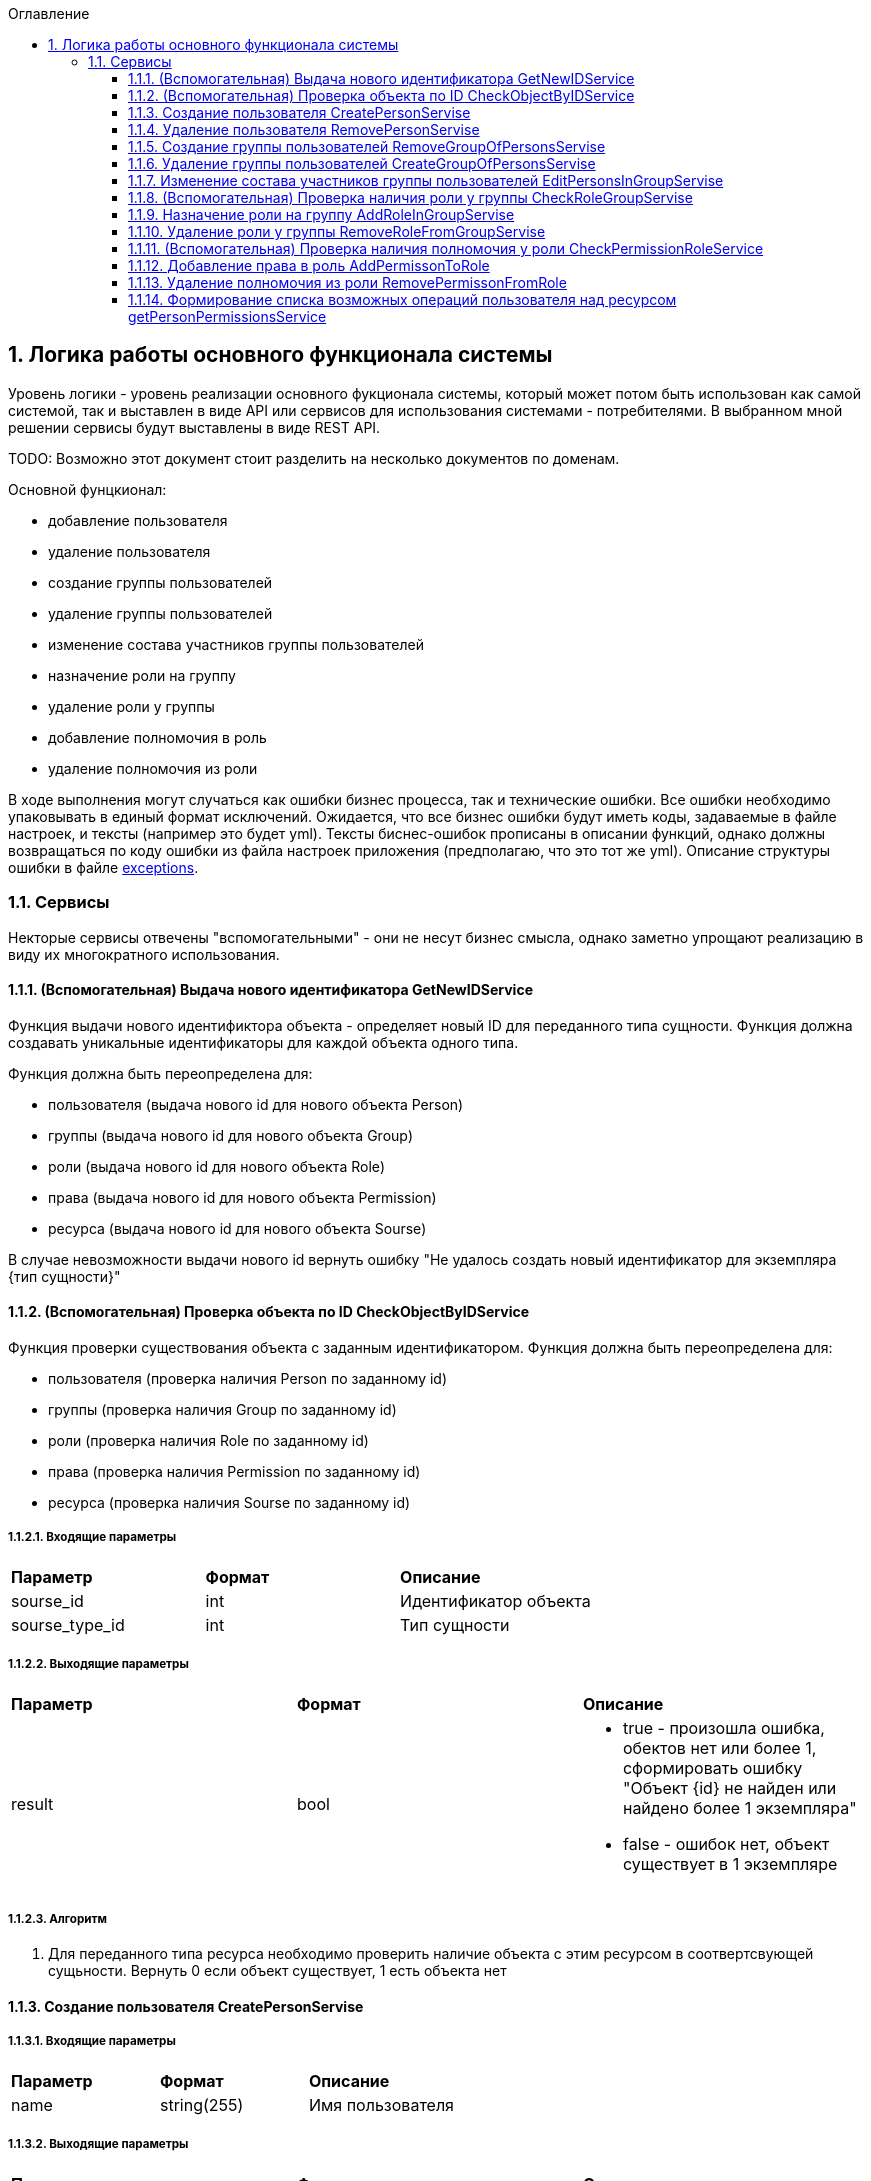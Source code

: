 :sectnums:
:sectnumlevels: 6
:toc: left
:toclevels: 3
:toc-title: Оглавление

== Логика работы основного функционала системы

Уровень логики - уровень реализации основного фукционала системы, который может потом быть использован как самой системой,
так и выставлен в виде API или сервисов для использования системами - потребителями. В выбранном мной решении сервисы будут выставлены в виде REST API.

TODO: Возможно этот документ стоит разделить на несколько документов по доменам.

Основной фунцкионал:

- добавление пользователя
- удаление пользователя

- создание группы пользователей
- удаление группы пользователей
- изменение состава участников группы пользователей

- назначение роли на группу
- удаление роли у группы

- добавление полномочия в роль
- удаление полномочия из роли

В ходе выполнения могут случаться как ошибки бизнес процесса, так и технические ошибки. Все ошибки необходимо упаковывать в единый формат исключений.
Ожидается, что все бизнес ошибки будут иметь коды, задаваемые в файле настроек, и тексты (например это будет yml).
Тексты биснес-ошибок прописаны в описании функций, однако должны возвращаться по коду ошибки из файла настроек приложения (предполагаю, что это тот же yml).
Описание структуры ошибки в файле <<./API-Templates/exceptions.adoc,exceptions>>.


=== Сервисы

Некторые сервисы отвечены "вспомогательными" - они не несут бизнес смысла, однако заметно упрощают реализацию в виду их многократного использования.

==== (Вспомогательная) Выдача нового идентификатора GetNewIDService

Функция выдачи нового идентификтора объекта - определяет новый ID для переданного типа сущности.
Функция должна создавать уникальные идентификаторы для каждой объекта одного типа.

Функция должна быть переопределена для:

* пользователя (выдача нового id для нового объекта Person)
* группы (выдача нового id для нового объекта Group)
* роли (выдача нового id для нового объекта Role)
* права (выдача нового id для нового объекта Permission)
* ресурса (выдача нового id для нового объекта Sourse)

В случае невозможности выдачи нового id вернуть ошибку "Не удалось создать новый идентификатор для экземпляра {тип сущности}"

==== (Вспомогательная) Проверка объекта по ID CheckObjectByIDService

Функция проверки существования объекта с заданным идентификатором.
Функция должна быть переопределена для:

* пользователя (проверка наличия Person по заданному id)
* группы (проверка наличия Group по заданному id)
* роли (проверка наличия Role по заданному id)
* права (проверка наличия Permission по заданному id)
* ресурса (проверка наличия Sourse по заданному id)

===== Входящие параметры
|===
|*Параметр*             |*Формат*                 |*Описание*
| sourse_id             | int                     | Идентификатор объекта
| sourse_type_id        | int                     | Тип сущности
|===

===== Выходящие параметры

|===
|*Параметр*             |*Формат*                 |*Описание*
| result                | bool
a|* true - произошла ошибка, обектов нет или более 1, сформировать ошибку "Объект {id} не найден или найдено более 1 экземпляра"
  * false - ошибок нет, объект существует в 1 экземпляре
|===

===== Алгоритм

. Для переданного типа ресурса необходимо проверить наличие объекта с этим ресурсом в соотвертсвующей сущьности.
 Вернуть 0 если объект существует, 1 есть объекта нет

==== Создание пользователя CreatePersonServise

===== Входящие параметры
|===
|*Параметр*             |*Формат*                 |*Описание*
|name                   | string(255)             | Имя пользователя
|===

===== Выходящие параметры
|===
|*Параметр*             |*Формат*                 |*Описание*
| id                    | int                     | Идентификатор созданого пользователя
|===

TODO: должна система хранить инфо про удаленных пользователей или должна помечать их неактивными?
Если должна хранить удаленных, тогда нужно расширение атрибутов Person, а только что созданных помечать активными.

===== Алгоритм

. Получить новый идентификатор GetNewIDService()
. Сохранить новый экземпляр Person с полученным идентификатором

==== Удаление пользователя RemovePersonServise

===== Входящие параметры
|===
|*Параметр*             |*Формат*             |*Описание*
| person_id             | int                 | идентификатор пользователя
|===

===== Выходящие параметры

Пустой ответ - пользователь удален

===== Алгоритм

. Проверить существование удаляемого объекта CheckObjectByIDService
- если 1 - вывести ошибку ("Не удалось удалить пользователя {id}. Пользователь не найден")
- если 0 - выбрать объекты ListPersonsInGroup, удалить их (удаление связей), удалить экземпляр Person, при ошибке ("Не удалось удалить пользователя {id}")

==== Создание группы пользователей RemoveGroupOfPersonsServise

===== Входящие параметры
|===
|*Параметр*             |*Формат*                 |*Описание*
| name                  | string(255)             | Имя группы
|===

===== Выходящие параметры
|===
|*Параметр*             |*Формат*                 |*Описание*
| id                    | int                     | идентификатор группы
|===

===== Алгоритм
. Получить новый идентификатор группы GetNewIDService
. Сохранить новый экземпляр Group
. CheckObjectByID для только что созданной группы, если 0 (ошибок нет, объект есть в единственном экземпляре) то вернуть id) и завершить работу
. Если результат предыдущего шага 1, тогда вернуть ошибку "Не удалось создать группу {name}"


==== Удаление группы пользователей CreateGroupOfPersonsServise

===== Входящие параметры
|===
|*Параметр*             |*Формат*                 |*Описание*
| name                  | string(255)             | Имя группы
|===

===== Выходящие параметры
Пустой ответ - группа удалена

===== Алгоритм

. Проверить существование удаляемого объекта CheckObjectByIDServise
- если 1 - вывести ошибку ("Не удалось удалить группу {id}. Группа не найдена")
- если 0 - выбрать объекты ListPersonsInGroup, удалить их (удаление связей), выбрать объекты ListRoles, удалить их (удаление связей), удалить экземпляр Group
. После удаления вызвать CheckObjectByID, если 1 - завершить работу (вернуть пустой ответ), если 0 - тогда вернуть ошибку "Не удалось удалить группу {id}."


====  Изменение состава участников группы пользователей EditPersonsInGroupServise

TODO: поговорить с разработкой, возможно разнести на 2 процесса - добавление и удаление. +
TODO: есть ли пользователи/процессы, которые имеют право только добавлять или только удалять?

===== Входящие параметры
|===
|*Параметр*            |*Формат*                 |*Описание*
| group_id             | int                     | идентификатор группы
a| list <structure ChangeStatusPersonInGroup>
----
1: person_id
2: operation
3: action
----
|
1: int +
2: int +
3: string ("add" , "remove")
| Идентификатор группы +
идентификатор пользователя +
дейстивие (добавление, удаление)
|===

===== Выходящие параметры
|===
|*Параметр*            |*Формат*                 |*Описание*
|result                |varchar(20)              | результат выполнения
|errors                |list <struct Error>      | список ошибок
|===

* статус полностью или частично удалось выполнить,
* массив ошибок при частично выполненом
* TODO: кроме массива ошибок что удобнее вывести для фиксации неуспешного результата?  id ? или логов с ошибками достаточно? кто будет править эти ошибки?

===== Алгоритм

. Проверить существование группы CheckObjectByIDServise
- если 1 - вывести ошибку ("Не удалось удалить группу {id}. Группа не найдена")

Для каждого экземпляра ChangeStatusPersonInGroup

. Проверить существование пользователя CheckObjectByIDServise
- если 1 - вывести ошибку ("Не удалось найти пользователя {id}. Изменени настроек групп пользователя не выполнено.")
. Проверить наличие объекта ListPersonsInGroup с group_id и person_id.
- если связка есть и действие  `add`, тогда сформировать ошибку "Невозможно добавить пользователя {person_id} в группу {group_id}: пользователь уже есть в группе".
- если связка отсутствует и действие `remove`, тогда сформировать ошибку "Невозможно удалить пользователя {person_id} из группы {group_id}: пользователя нет в группе"
. Добавить / удалить необходимую связку

Если все удалось выполнить вернуть result -  "success"
Если все не удалось выполнить вернуть result -  "fail", список ошибок
Если все не удалось выполнить вернуть result -  "partFail", список ошибок

==== (Вспомогательная) Проверка наличия роли у группы CheckRoleGroupServise

===== Входные параметры

|===
|*Параметр*             |*Формат*                 |*Описание*
| id_group              | int                     | идентификатор группы
| id_role               | int                     | идентификатор пользователя
|===

===== Выходные параметры
1 - роль у группы есть
0 - роли у группы нет


===== Алгоритм
. Проверить существование группы CheckObjectByIDServise, иначе ошибка "Не удалось найти группу {id_group}"
. Проверить существование роли CheckObjectByIDServise, иначе ошибка "Не удалось найти роль {id_role}"
. Проверить наличие объекта ListRoles с id_group и id_role, если есть вернуть 1 , если нет - 0

==== Назначение роли на группу AddRoleInGroupServise

===== Входные параметры

|===
|*Параметр*             |*Формат*                 |*Описание*
| id_group              | int                     | идентификатор группы
| id_role               | int                     | идентификатор пользователя
|===

===== Выходные параметры

===== Алгоритм

. Проверить наличие роли у группы CheckRoleGroupServise
если есть  - ошибка, "Не удалось добавить роль {id_role} группе {id_group}. Роль уже назначена"
если нет  - добавить

==== Удаление роли у группы RemoveRoleFromGroupServise

===== Входные параметры

|===
|*Параметр*             |*Формат*                 |*Описание*
| id_group              | int                     | идентификатор группы
| id_role               | int                     | идентификатор пользователя
|===

===== Выходные параметры
пусто - удалено успешно

===== Алгоритм

. Проверить наличие роли у группы CheckRoleGroupServise
если нет  - ошибка, "Не удалось удалить роль {id_role} у группы {id_group}. Роль не назначена на группу."
если нет  - удалить

==== (Вспомогательная) Проверка наличия полномочия у роли CheckPermissionRoleService

===== Входные параметры

|===
|*Параметр*             |*Формат*                 |*Описание*
| id_role               | int                     | идентификатор роли
| id_sourse             | int                     | идентификатор ресурса
| activity              | varchar(255)            | полномочие
|===

===== Выходные параметры
1 - есть
0 - нет

===== Алгоритм

. Проверить наличие роли роли CheckObjectByIDServise, иначе ошибка "Не удалось найти роль {id_role}"
. Проверить наличие права в Permission с для ресурса id_sourse, запомнить его PermissionID
. Проверить наличие id_role, PermissionID в ListPermissions, если есть вернуть 1, иначе 0


==== Добавление права в роль AddPermissonToRole

===== Входные параметры

|===
|*Параметр*             |*Формат*                 |*Описание*
| id_role               | int                     | идентификатор роли
| id_sourse             | int                     | идентификатор ресурса
| activity              | varchar(255)            | полномочие
|===

===== Выходные параметры

пусто - полномочие добавлено

===== Алгоритм

. Проверить наличие права у роли CheckPermissionRoleService,
- если есть вернуть ошибку "Невозможно добавить полномочие {activity} для ресурса {id_sourse} в роль {id_role}.  Право уже существует."
- если нет, тогда добавить в ListPermissions полномочие

====  Удаление полномочия из роли RemovePermissonFromRole

===== Входные параметры

|===
|*Параметр*             |*Формат*                 |*Описание*
| id_role               | int                     | идентификатор роли
| id_sourse             | int                     | идентификатор ресурса
| activity              | varchar(255)            | полномочие
|===

===== Выходные параметры

пусто - полномочие удалено

===== Алгоритм
. Проверить наличие полномочия у роли CheckPermissionRoleService
- если нет вернуть ошибку "Невозможно удалить полномочие {activity} для ресурса {id_sourse} из роли {id_role}. Полномочие отсутствует. "
- если есть, тогда удалить в ListPermissions полномочие


==== Формирование списка возможных операций пользователя над ресурсом getPersonPermissionsService

Примечание: Этот сервис будет вызываться API getPersonPermissions

Сервис формирования списка возможных операций пользователя над ресурсом

===== Входные параметры

|===
|*Параметр*             |*Формат*                 |*Описание*
| id_person             | int                     | идентификатор пользователя
| id_type_sourse        | int                     | идентификатор типа ресурса
|===

===== Выходные параметры

|===
|*Параметр*             |*Формат*                 |*Описание*
| id_type_sourse        | varchar(255)            | идентификатор типа ресурса
| sourse_name           | varchar(255)            | имя ресурса
| activitys             | list<varchar(255)>      | список прав
|===

===== Алгоритм

Для формирования результата необходимо сделать запрос к БД.

. вычисление групп пользователя (возможная ошибка: Пользователь {id_person} не состоит ни в одной группе)
. составление списка ролей всех групп, исключая повторения (возможная ошибка: Список ролей групп пользователя {id_person} пуст)
. формирование списка прав (возможная ошибка: Список прав групп пользотеля {id_person} пуст)
. фильтрация прав по ресурсу (возможная ошибка: Список прав групп пользотеля {id_person} пуст для ресурса {id_sourse})
. удаление дубликатов (возможная ошибка: Список прав групп пользотеля {id_person} для ресурса {id_sourse} пуст)
. формирование результата (возможная ошибка: Список прав групп пользотеля {id_person} пуст для ресурса {id_sourse})

Примечание: при наличии схемы БД тут были бы описаны маппинги на БД, но я ограниличать указанием сущностей